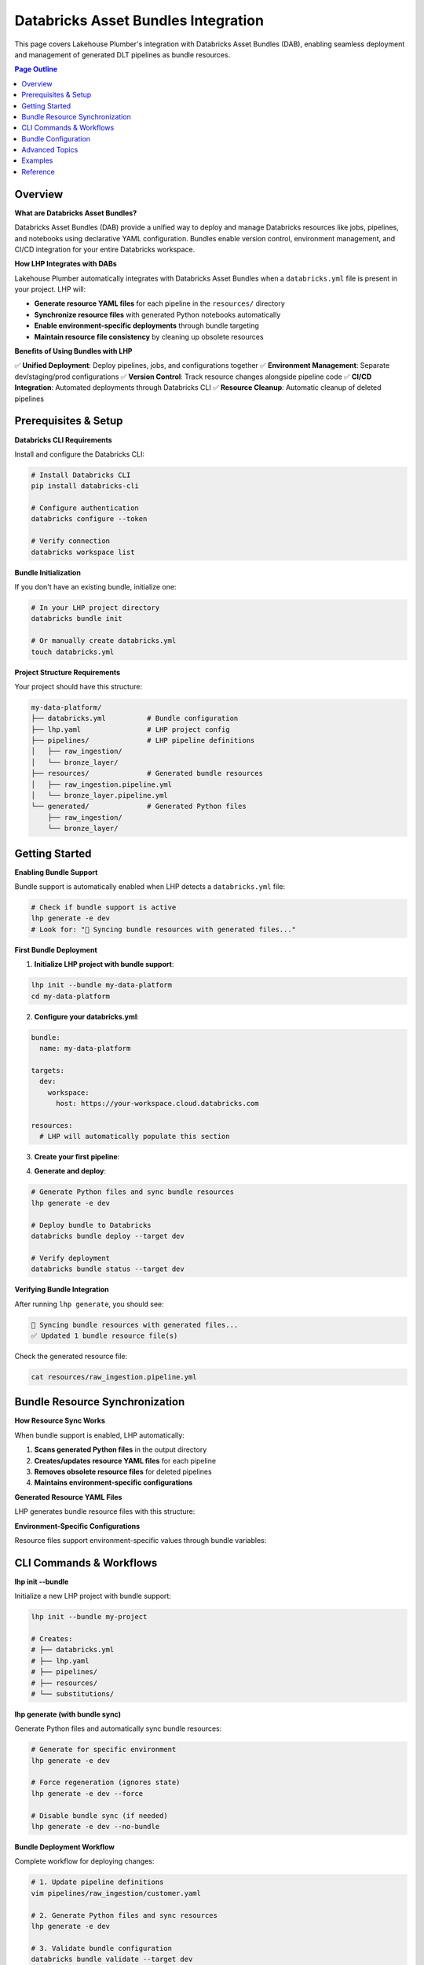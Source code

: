 Databricks Asset Bundles Integration
====================================

This page covers Lakehouse Plumber's integration with Databricks Asset Bundles (DAB),
enabling seamless deployment and management of generated DLT pipelines as bundle resources.

.. contents:: Page Outline
   :depth: 2
   :local:

Overview
--------

**What are Databricks Asset Bundles?**

Databricks Asset Bundles (DAB) provide a unified way to deploy and manage Databricks 
resources like jobs, pipelines, and notebooks using declarative YAML configuration. 
Bundles enable version control, environment management, and CI/CD integration for 
your entire Databricks workspace.

**How LHP Integrates with DABs**

Lakehouse Plumber automatically integrates with Databricks Asset Bundles when a 
``databricks.yml`` file is present in your project. LHP will:

* **Generate resource YAML files** for each pipeline in the ``resources/`` directory
* **Synchronize resource files** with generated Python notebooks automatically
* **Enable environment-specific deployments** through bundle targeting
* **Maintain resource file consistency** by cleaning up obsolete resources

**Benefits of Using Bundles with LHP**

✅ **Unified Deployment**: Deploy pipelines, jobs, and configurations together  
✅ **Environment Management**: Separate dev/staging/prod configurations  
✅ **Version Control**: Track resource changes alongside pipeline code  
✅ **CI/CD Integration**: Automated deployments through Databricks CLI  
✅ **Resource Cleanup**: Automatic cleanup of deleted pipelines  

Prerequisites & Setup
---------------------

**Databricks CLI Requirements**

Install and configure the Databricks CLI:

.. code-block:: bash

   # Install Databricks CLI
   pip install databricks-cli
   
   # Configure authentication
   databricks configure --token
   
   # Verify connection
   databricks workspace list

**Bundle Initialization**

If you don't have an existing bundle, initialize one:

.. code-block:: bash

   # In your LHP project directory
   databricks bundle init
   
   # Or manually create databricks.yml
   touch databricks.yml

**Project Structure Requirements**

Your project should have this structure:

.. code-block:: text

   my-data-platform/
   ├── databricks.yml          # Bundle configuration
   ├── lhp.yaml                # LHP project config
   ├── pipelines/              # LHP pipeline definitions
   │   ├── raw_ingestion/
   │   └── bronze_layer/
   ├── resources/              # Generated bundle resources
   │   ├── raw_ingestion.pipeline.yml
   │   └── bronze_layer.pipeline.yml
   └── generated/              # Generated Python files
       ├── raw_ingestion/
       └── bronze_layer/

Getting Started
---------------

**Enabling Bundle Support**

Bundle support is automatically enabled when LHP detects a ``databricks.yml`` file:

.. code-block:: bash

   # Check if bundle support is active
   lhp generate -e dev
   # Look for: "🔄 Syncing bundle resources with generated files..."

**First Bundle Deployment**

1. **Initialize LHP project with bundle support**:

.. code-block:: bash

   lhp init --bundle my-data-platform
   cd my-data-platform

2. **Configure your databricks.yml**:

.. code-block:: yaml

   bundle:
     name: my-data-platform
   
   targets:
     dev:
       workspace:
         host: https://your-workspace.cloud.databricks.com
   
   resources:
     # LHP will automatically populate this section

3. **Create your first pipeline**:

.. code-block:: yaml
   :caption: pipelines/raw_ingestion/customer.yaml

   pipeline: raw_ingestion
   flowgroup: customer
   actions:
     - name: load_customer
       type: load
       source:
         type: cloudfiles
         path: "/mnt/data/customers/"
         format: parquet
       target: customer_raw
     
     - name: write_customer
       type: write
       source: customer_raw
       write_target:
         type: streaming_table
         database: "{catalog}.{raw_schema}"
         table: "customer"

4. **Generate and deploy**:

.. code-block:: bash

   # Generate Python files and sync bundle resources
   lhp generate -e dev
   
   # Deploy bundle to Databricks
   databricks bundle deploy --target dev
   
   # Verify deployment
   databricks bundle status --target dev

**Verifying Bundle Integration**

After running ``lhp generate``, you should see:

.. code-block:: bash

   🔄 Syncing bundle resources with generated files...
   ✅ Updated 1 bundle resource file(s)

Check the generated resource file:

.. code-block:: bash

   cat resources/raw_ingestion.pipeline.yml

Bundle Resource Synchronization
-------------------------------

**How Resource Sync Works**

When bundle support is enabled, LHP automatically:

1. **Scans generated Python files** in the output directory
2. **Creates/updates resource YAML files** for each pipeline
3. **Removes obsolete resource files** for deleted pipelines
4. **Maintains environment-specific configurations**

**Generated Resource YAML Files**

LHP generates bundle resource files with this structure:

.. code-block:: yaml
   :caption: resources/raw_ingestion.pipeline.yml

   resources:
     jobs:
       raw_ingestion:
         name: "raw_ingestion_${bundle.target}"
         job_clusters:
           - job_cluster_key: "main"
             new_cluster:
               spark_version: "13.3.x-scala2.12"
               node_type_id: "i3.xlarge"
               num_workers: 2
         tasks:
           - task_key: "customer"
             job_cluster_key: "main"
             notebook_task:
               notebook_path: "../generated/raw_ingestion/customer.py"
               source: WORKSPACE
           # Additional tasks for other flowgroups...

**Environment-Specific Configurations**

Resource files support environment-specific values through bundle variables:

.. code-block:: yaml
   :caption: databricks.yml

   targets:
     dev:
       variables:
         catalog: "dev_catalog"
         cluster_size: "small"
     
     prod:
       variables:
         catalog: "prod_catalog"
         cluster_size: "large"

CLI Commands & Workflows
------------------------

**lhp init --bundle**

Initialize a new LHP project with bundle support:

.. code-block:: bash

   lhp init --bundle my-project
   
   # Creates:
   # ├── databricks.yml
   # ├── lhp.yaml
   # ├── pipelines/
   # ├── resources/
   # └── substitutions/

**lhp generate (with bundle sync)**

Generate Python files and automatically sync bundle resources:

.. code-block:: bash

   # Generate for specific environment
   lhp generate -e dev
   
   # Force regeneration (ignores state)
   lhp generate -e dev --force
   
   # Disable bundle sync (if needed)
   lhp generate -e dev --no-bundle

**Bundle Deployment Workflow**

Complete workflow for deploying changes:

.. code-block:: bash

   # 1. Update pipeline definitions
   vim pipelines/raw_ingestion/customer.yaml
   
   # 2. Generate Python files and sync resources
   lhp generate -e dev
   
   # 3. Validate bundle configuration
   databricks bundle validate --target dev
   
   # 4. Deploy to Databricks
   databricks bundle deploy --target dev
   
   # 5. Monitor deployment
   databricks bundle status --target dev

Bundle Configuration
--------------------

**databricks.yml Structure**

Basic bundle configuration for LHP projects:

.. code-block:: yaml
   :caption: databricks.yml

   bundle:
     name: my-data-platform
     
   variables:
     catalog:
       description: "Unity Catalog name"
     
   targets:
     dev:
       workspace:
         host: https://your-workspace.cloud.databricks.com
         root_path: /Users/your-email@company.com/.bundle/${bundle.name}/${bundle.target}
       variables:
         catalog: "dev_catalog"
     
     prod:
       workspace:
         host: https://your-workspace.cloud.databricks.com
         root_path: /Shared/.bundle/${bundle.name}/${bundle.target}
       variables:
         catalog: "prod_catalog"
   
   resources:
     # LHP automatically populates this section
     # Do not edit manually - will be overwritten

**Resource File Templates**

LHP uses internal templates to generate resource files. The structure includes:

* **Pipeline configurations**: DLT pipeline settings and cluster configs
* **Notebook paths**: References to generated Python files
* **Environment variables**: Integration with bundle variables
* **Dependencies**: Automatic dependency resolution between pipelines

**Environment Targeting**

Bundle targets enable environment-specific deployments:

.. code-block:: bash

   # Deploy to different environments
   databricks bundle deploy --target dev
   databricks bundle deploy --target staging  
   databricks bundle deploy --target prod
   
   # Each target can have different:
   # - Workspace locations
   # - Cluster configurations
   # - Catalog names
   # - Permission settings

Advanced Topics
---------------

**Bundle Sync Behavior**

Bundle synchronization happens automatically after successful generation:

* **Triggers**: After ``lhp generate`` completes successfully
* **Scope**: Processes all generated Python files in output directory
* **Cleanup**: Removes resource files for deleted/excluded pipelines
* **Idempotent**: Safe to run multiple times

**Performance Considerations**

For large projects with many pipelines:

* **Incremental sync**: Only updates changed pipelines
* **Parallel generation**: Use ``lhp generate --parallel`` for faster processing
* **State management**: Leverage ``.lhp_state.json`` for smart regeneration

**Troubleshooting Common Issues**

**Bundle sync not running:**

.. code-block:: bash

   # Verify databricks.yml exists
   ls -la databricks.yml
   
   # Check bundle detection
   lhp generate -e dev --verbose

**Resource files not created:**

.. code-block:: bash

   # Ensure generated directory exists
   ls -la generated/
   
   # Check Python file generation
   lhp generate -e dev --force

**Bundle deployment failures:**

.. code-block:: bash

   # Validate bundle configuration
   databricks bundle validate --target dev
   
   # Check resource file syntax
   yamllint resources/*.yml

Examples
--------

**Complete Workflow Example**

Here's a complete example using the ACMI demo project:

.. code-block:: bash

   # 1. Clone the example project
   git clone https://github.com/your-org/acmi-data-platform.git
   cd acmi-data-platform
   
   # 2. Initialize bundle support
   lhp init --bundle .
   
   # 3. Configure databricks.yml
   cat > databricks.yml << EOF
   bundle:
     name: acmi-data-platform
   
   targets:
     dev:
       workspace:
         host: https://your-workspace.cloud.databricks.com
       variables:
         catalog: "acmi_dev"
   EOF
   
   # 4. Generate and deploy
   lhp generate -e dev
   databricks bundle deploy --target dev

**Multi-Environment Setup**

Configure multiple environments with different settings:

.. code-block:: yaml
   :caption: databricks.yml (multi-environment)

   bundle:
     name: acmi-data-platform
   
   targets:
     dev:
       workspace:
         host: https://dev-workspace.cloud.databricks.com
         root_path: /Users/${workspace.current_user.userName}/.bundle/${bundle.name}/${bundle.target}
       variables:
         catalog: "acmi_dev"
         cluster_node_type: "i3.xlarge"
         cluster_workers: 1
     
     staging:
       workspace:
         host: https://staging-workspace.cloud.databricks.com
         root_path: /Shared/.bundle/${bundle.name}/${bundle.target}
       variables:
         catalog: "acmi_staging"
         cluster_node_type: "i3.xlarge" 
         cluster_workers: 2
     
     prod:
       workspace:
         host: https://prod-workspace.cloud.databricks.com
         root_path: /Shared/.bundle/${bundle.name}/${bundle.target}
       variables:
         catalog: "acmi_prod"
         cluster_node_type: "i3.2xlarge"
         cluster_workers: 4

**CI/CD Integration**

GitHub Actions workflow for automated bundle deployment:

.. code-block:: yaml
   :caption: .github/workflows/deploy.yml

   name: Deploy Data Platform
   
   on:
     push:
       branches: [main]
     pull_request:
       branches: [main]
   
   jobs:
     validate:
       runs-on: ubuntu-latest
       strategy:
         matrix:
           environment: [dev, staging, prod]
       
       steps:
         - uses: actions/checkout@v3
         
         - name: Setup Python
           uses: actions/setup-python@v4
           with:
             python-version: '3.10'
         
         - name: Install dependencies
           run: |
             pip install lakehouse-plumber databricks-cli
         
         - name: Generate pipeline code
           run: lhp generate -e ${{ matrix.environment }}
         
         - name: Validate bundle
           run: databricks bundle validate --target ${{ matrix.environment }}
           env:
             DATABRICKS_TOKEN: ${{ secrets.DATABRICKS_TOKEN }}
     
     deploy:
       needs: validate
       runs-on: ubuntu-latest
       if: github.ref == 'refs/heads/main'
       
       steps:
         - uses: actions/checkout@v3
         
         - name: Deploy to production
           run: |
             pip install lakehouse-plumber databricks-cli
             lhp generate -e prod
             databricks bundle deploy --target prod
           env:
             DATABRICKS_TOKEN: ${{ secrets.DATABRICKS_TOKEN }}

Reference
---------

**Bundle Sync Options**

================== ==========================================================
Option             Description
================== ==========================================================
``--no-bundle``    Disable bundle support even if databricks.yml exists
``--force``        Force regeneration and bundle sync of all files
================== ==========================================================

**Resource File Structure**

Generated resource files follow this pattern:

.. code-block:: text

   resources/
   ├── {pipeline_name}.pipeline.yml    # One file per pipeline
   └── ...

Each resource file contains:

* **Jobs configuration**: DLT pipeline as Databricks job
* **Cluster settings**: Compute configuration for the pipeline
* **Notebook references**: Paths to generated Python files
* **Environment variables**: Integration with bundle variables

**Troubleshooting Guide**

===================================== ================================================================
Issue                                  Solution
===================================== ================================================================
Bundle sync not triggered             Ensure ``databricks.yml`` exists in project root
Resource files not generated          Check generated Python files exist and are valid
Bundle validation fails               Verify YAML syntax in generated resource files  
Deployment permission errors          Check workspace permissions and bundle target paths
Obsolete resources not cleaned up     Run ``lhp generate --force`` to trigger full sync
===================================== ================================================================

**Related Documentation**

* :doc:`getting_started` – Basic LHP setup and usage
* :doc:`concepts` – Understanding pipelines and flowgroups  
* :doc:`cli` – Complete CLI command reference
* `Databricks Asset Bundles Documentation <https://docs.databricks.com/dev-tools/bundles/index.html>`_ 